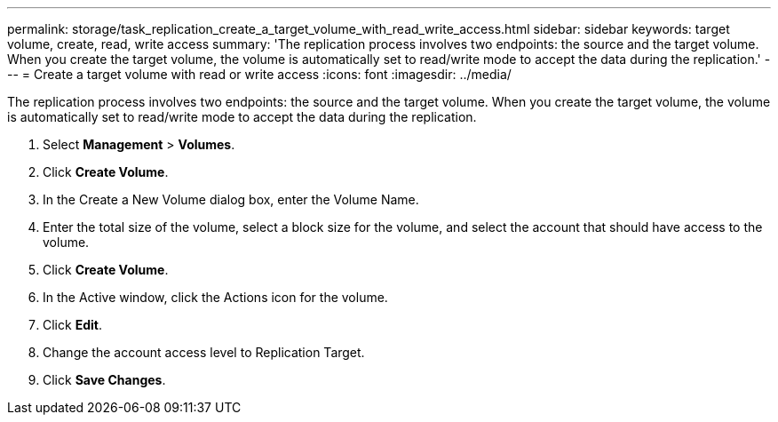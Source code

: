 ---
permalink: storage/task_replication_create_a_target_volume_with_read_write_access.html
sidebar: sidebar
keywords: target volume, create, read, write access
summary: 'The replication process involves two endpoints: the source and the target volume. When you create the target volume, the volume is automatically set to read/write mode to accept the data during the replication.'
---
= Create a target volume with read or write access
:icons: font
:imagesdir: ../media/

[.lead]
The replication process involves two endpoints: the source and the target volume. When you create the target volume, the volume is automatically set to read/write mode to accept the data during the replication.

. Select *Management* > *Volumes*.
. Click *Create Volume*.
. In the Create a New Volume dialog box, enter the Volume Name.
. Enter the total size of the volume, select a block size for the volume, and select the account that should have access to the volume.
. Click *Create Volume*.
. In the Active window, click the Actions icon for the volume.
. Click *Edit*.
. Change the account access level to Replication Target.
. Click *Save Changes*.
